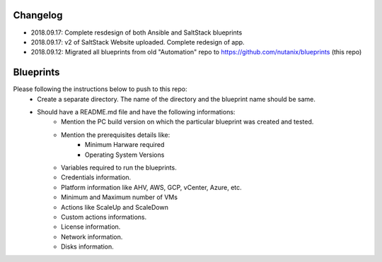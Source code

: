 Changelog
=========

- 2018.09.17: Complete resdesign of both Ansible and SaltStack blueprints
- 2018.09.17: v2 of SaltStack Website uploaded.  Complete redesign of app.
- 2018.09.12: Migrated all blueprints from old "Automation" repo to https://github.com/nutanix/blueprints (this repo)

Blueprints
==========

Please following the instructions below to push to this repo:
  * Create a separate directory. The name of the directory and the blueprint name should be same.
  * Should have a README.md file and have the following informations:
      * Mention the PC build version on which the particular blueprint was created and tested.
      * Mention the prerequisites details like:
          * Minimum Harware required
          * Operating System Versions   
      * Variables required to run the blueprints. 
      * Credentials information.
      * Platform information like AHV, AWS, GCP, vCenter, Azure, etc.
      * Minimum and Maximum number of VMs
      * Actions like ScaleUp and ScaleDown
      * Custom actions informations. 
      * License information.
      * Network information.
      * Disks information.
